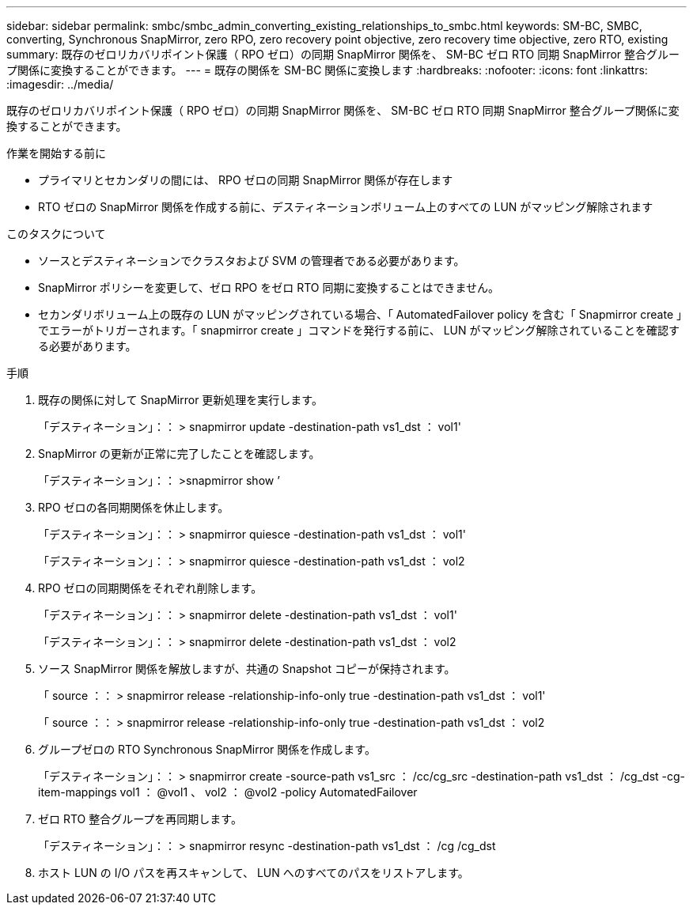 ---
sidebar: sidebar 
permalink: smbc/smbc_admin_converting_existing_relationships_to_smbc.html 
keywords: SM-BC, SMBC, converting, Synchronous SnapMirror, zero RPO, zero recovery point objective, zero recovery time objective, zero RTO, existing 
summary: 既存のゼロリカバリポイント保護（ RPO ゼロ）の同期 SnapMirror 関係を、 SM-BC ゼロ RTO 同期 SnapMirror 整合グループ関係に変換することができます。 
---
= 既存の関係を SM-BC 関係に変換します
:hardbreaks:
:nofooter: 
:icons: font
:linkattrs: 
:imagesdir: ../media/


[role="lead"]
既存のゼロリカバリポイント保護（ RPO ゼロ）の同期 SnapMirror 関係を、 SM-BC ゼロ RTO 同期 SnapMirror 整合グループ関係に変換することができます。

.作業を開始する前に
* プライマリとセカンダリの間には、 RPO ゼロの同期 SnapMirror 関係が存在します
* RTO ゼロの SnapMirror 関係を作成する前に、デスティネーションボリューム上のすべての LUN がマッピング解除されます


.このタスクについて
* ソースとデスティネーションでクラスタおよび SVM の管理者である必要があります。
* SnapMirror ポリシーを変更して、ゼロ RPO をゼロ RTO 同期に変換することはできません。
* セカンダリボリューム上の既存の LUN がマッピングされている場合、「 AutomatedFailover policy を含む「 Snapmirror create 」でエラーがトリガーされます。「 snapmirror create 」コマンドを発行する前に、 LUN がマッピング解除されていることを確認する必要があります。


.手順
. 既存の関係に対して SnapMirror 更新処理を実行します。
+
「デスティネーション」：： > snapmirror update -destination-path vs1_dst ： vol1'

. SnapMirror の更新が正常に完了したことを確認します。
+
「デスティネーション」：： >snapmirror show ’

. RPO ゼロの各同期関係を休止します。
+
「デスティネーション」：： > snapmirror quiesce -destination-path vs1_dst ： vol1'

+
「デスティネーション」：： > snapmirror quiesce -destination-path vs1_dst ： vol2

. RPO ゼロの同期関係をそれぞれ削除します。
+
「デスティネーション」：： > snapmirror delete -destination-path vs1_dst ： vol1'

+
「デスティネーション」：： > snapmirror delete -destination-path vs1_dst ： vol2

. ソース SnapMirror 関係を解放しますが、共通の Snapshot コピーが保持されます。
+
「 source ：： > snapmirror release -relationship-info-only true -destination-path vs1_dst ： vol1'

+
「 source ：： > snapmirror release -relationship-info-only true -destination-path vs1_dst ： vol2

. グループゼロの RTO Synchronous SnapMirror 関係を作成します。
+
「デスティネーション」：： > snapmirror create -source-path vs1_src ： /cc/cg_src -destination-path vs1_dst ： /cg_dst -cg-item-mappings vol1 ： @vol1 、 vol2 ： @vol2 -policy AutomatedFailover

. ゼロ RTO 整合グループを再同期します。
+
「デスティネーション」：： > snapmirror resync -destination-path vs1_dst ： /cg /cg_dst

. ホスト LUN の I/O パスを再スキャンして、 LUN へのすべてのパスをリストアします。

